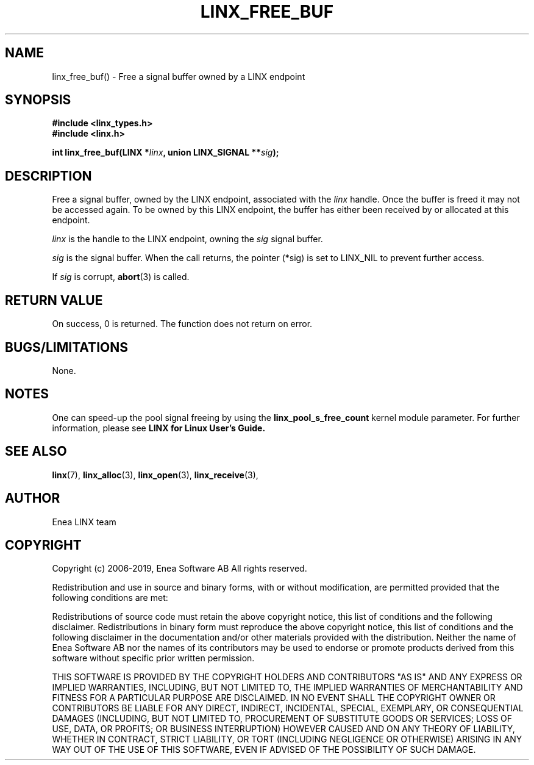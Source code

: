 .TH LINX_FREE_BUF 3 "2019-02-14" 1.0 "LIBLINX"
.SH NAME
linx_free_buf() - Free a signal buffer owned by a LINX endpoint
.SH SYNOPSIS
.B #include <linx_types.h>
.br
.B #include <linx.h>
.br

.BI "int linx_free_buf(LINX *" linx ", union LINX_SIGNAL **" sig ");"
.SH DESCRIPTION
Free a signal buffer, owned by the LINX endpoint, associated
with the 
.I linx
handle. Once the buffer is freed it may not be accessed again.
To be owned by this LINX endpoint, the buffer has either been received 
by or allocated at this endpoint.
.br

.I linx
is the handle to the LINX endpoint, owning the 
.I sig
signal buffer.
.br

.I sig
is the signal buffer. When the call returns, the pointer (*sig)
is set to LINX_NIL to prevent further access.
.br

If
.I sig
is corrupt,
.BR abort "(3)"
is called.

.SH "RETURN VALUE"
On success, 0 is returned. The function does not return on error.

.SH "BUGS/LIMITATIONS"
None.

.SH NOTES
One can speed-up the pool signal freeing by using the
.BI linx_pool_s_free_count
kernel module parameter. For further information, please see
.BI LINX
.BI for
.BI Linux
.BI User's
.BI Guide.
.br

.SH SEE ALSO
.BR linx "(7), " 
.BR linx_alloc "(3), "
.BR linx_open "(3), " 
.BR linx_receive "(3), " 
.SH AUTHOR
Enea LINX team
.SH COPYRIGHT

Copyright (c) 2006-2019, Enea Software AB
All rights reserved.
.br

Redistribution and use in source and binary forms, with or without
modification, are permitted provided that the following conditions are met:
.br

Redistributions of source code must retain the above copyright notice, this
list of conditions and the following disclaimer.
Redistributions in binary form must reproduce the above copyright notice,
this list of conditions and the following disclaimer in the documentation
and/or other materials provided with the distribution.
Neither the name of Enea Software AB nor the names of its
contributors may be used to endorse or promote products derived from this
software without specific prior written permission.
.br

THIS SOFTWARE IS PROVIDED BY THE COPYRIGHT HOLDERS AND CONTRIBUTORS "AS IS"
AND ANY EXPRESS OR IMPLIED WARRANTIES, INCLUDING, BUT NOT LIMITED TO, THE
IMPLIED WARRANTIES OF MERCHANTABILITY AND FITNESS FOR A PARTICULAR PURPOSE
ARE DISCLAIMED. IN NO EVENT SHALL THE COPYRIGHT OWNER OR CONTRIBUTORS BE
LIABLE FOR ANY DIRECT, INDIRECT, INCIDENTAL, SPECIAL, EXEMPLARY, OR
CONSEQUENTIAL DAMAGES (INCLUDING, BUT NOT LIMITED TO, PROCUREMENT OF
SUBSTITUTE GOODS OR SERVICES; LOSS OF USE, DATA, OR PROFITS; OR BUSINESS
INTERRUPTION) HOWEVER CAUSED AND ON ANY THEORY OF LIABILITY, WHETHER IN
CONTRACT, STRICT LIABILITY, OR TORT (INCLUDING NEGLIGENCE OR OTHERWISE)
ARISING IN ANY WAY OUT OF THE USE OF THIS SOFTWARE, EVEN IF ADVISED OF THE
POSSIBILITY OF SUCH DAMAGE.
